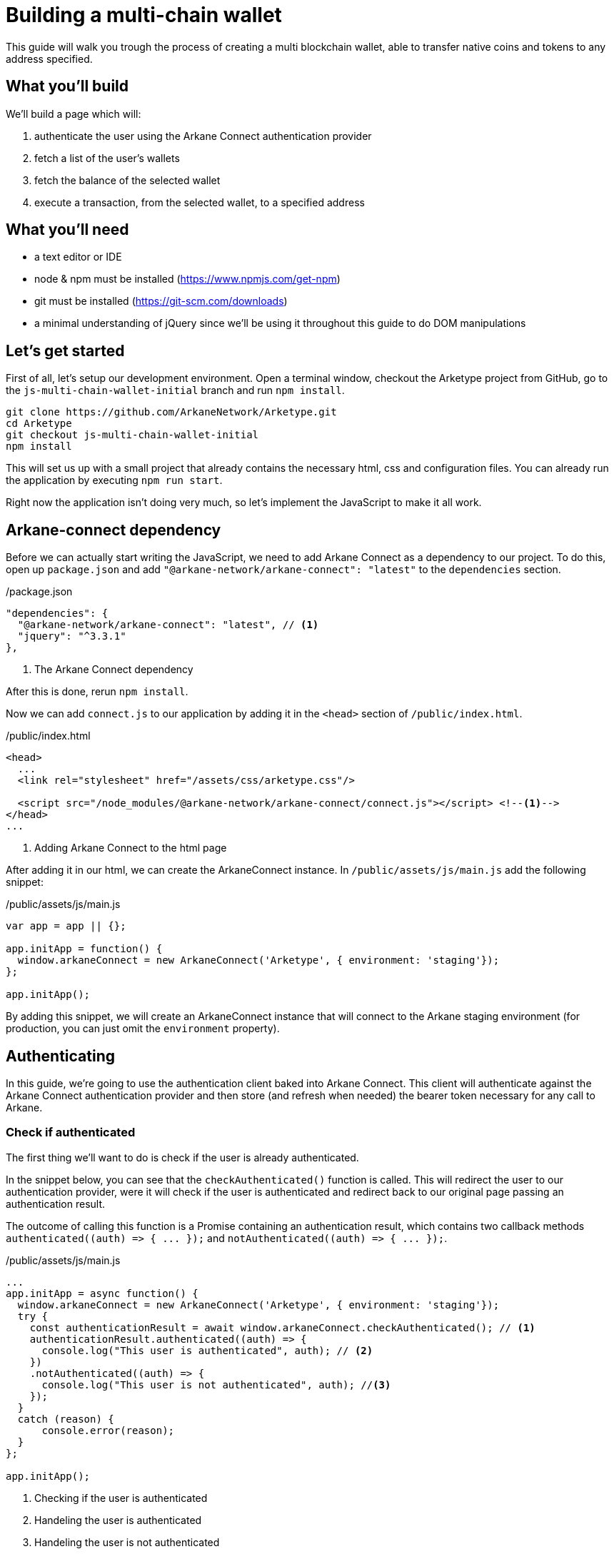 = Building a multi-chain wallet

This guide will walk you trough the process of creating a multi blockchain wallet, able to transfer native coins and tokens to any address specified.


== What you'll build

We'll build a page which will:

1. authenticate the user using the Arkane Connect authentication provider
2. fetch a list of the user's wallets
3. fetch the balance of the selected wallet
4. execute a transaction, from the selected wallet, to a specified address


== What you'll need

* a text editor or IDE
* node & npm must be installed (https://www.npmjs.com/get-npm[])
* git must be installed (https://git-scm.com/downloads[])
* a minimal understanding of jQuery since we'll be using it throughout this guide to do DOM manipulations

== Let's get started

First of all, let's setup our development environment. Open a terminal window, checkout the Arketype project from GitHub, go to the `js-multi-chain-wallet-initial` branch and run `npm install`.
[source, bash]
----
git clone https://github.com/ArkaneNetwork/Arketype.git
cd Arketype
git checkout js-multi-chain-wallet-initial
npm install
----

This will set us up with a small project that already contains the necessary html, css and configuration files. You can already run the application by executing `npm run start`.

Right now the application isn't doing very much, so let's implement the JavaScript to make it all work.

== Arkane-connect dependency

Before we can actually start writing the JavaScript, we need to add Arkane Connect as a dependency to our project. To do this, open up `package.json` and add `"@arkane-network/arkane-connect": "latest"` to the `dependencies` section.

./package.json
[source,json]
----
"dependencies": {
  "@arkane-network/arkane-connect": "latest", // <1>
  "jquery": "^3.3.1"
},
----
<1> The Arkane Connect dependency

After this is done, rerun `npm install`.

Now we can add `connect.js` to our application by adding it in the `<head>` section of `/public/index.html`.

./public/index.html
[source,html]
----
<head>
  ...
  <link rel="stylesheet" href="/assets/css/arketype.css"/>

  <script src="/node_modules/@arkane-network/arkane-connect/connect.js"></script> <!--1-->
</head>
...
----
<1> Adding Arkane Connect to the html page

After adding it in our html, we can create the ArkaneConnect instance. In `/public/assets/js/main.js` add the following snippet:

./public/assets/js/main.js
[source,javascript]
----
var app = app || {};

app.initApp = function() {
  window.arkaneConnect = new ArkaneConnect('Arketype', { environment: 'staging'});
};

app.initApp();
----

By adding this snippet, we will create an ArkaneConnect instance that will connect to the Arkane staging environment (for production, you can just omit the `environment` property).

== Authenticating

In this guide, we're going to use the authentication client baked into Arkane Connect. This client will authenticate against the Arkane Connect authentication provider and then store (and refresh when needed) the bearer token necessary for any call to Arkane.

=== Check if authenticated
The first thing we'll want to do is check if the user is already authenticated.

In the snippet below, you can see that the `checkAuthenticated()` function is called. This will redirect the user to our authentication provider, were it will check if the user is authenticated and redirect back to our original page passing an authentication result.

The outcome of calling this function is a Promise containing an authentication result, which contains two callback methods `+authenticated((auth) => { ... });+` and `+notAuthenticated((auth) => { ... });+`.

./public/assets/js/main.js
[source,javascript]
----
...
app.initApp = async function() {
  window.arkaneConnect = new ArkaneConnect('Arketype', { environment: 'staging'});
  try {
    const authenticationResult = await window.arkaneConnect.checkAuthenticated(); // <1>
    authenticationResult.authenticated((auth) => {
      console.log("This user is authenticated", auth); // <2>
    })
    .notAuthenticated((auth) => {
      console.log("This user is not authenticated", auth); //<3>
    });
  }
  catch (reason) {
      console.error(reason);
  }
};

app.initApp();
----
<1> Checking if the user is authenticated
<2> Handeling the user is authenticated
<3> Handeling the user is not authenticated

=== Handling the authentication outcome
Let's make the authentication outcome determine if the user sees a 'Login'-link or the wallet application.


We'll extend the authenticated handler so that it adds the `logged-in` class to the `<body>` element of our page. This will let the CSS in `/public/assets/css/auth.css` handle the displaying and hiding of the correct section.

./public/assets/js/main.js
[source,javascript]
----
...
try {
  const authenticationResult = await window.arkaneConnect.checkAuthenticated();
  authenticationResult.authenticated((auth) => {
    console.log("This user is authenticated", auth);
    document.body.classList.add('logged-in'); // <1>
    $('#auth-username').text(auth.idTokenParsed.name); // <2>
  })
  .notAuthenticated((auth) => {
    console.log("This user is not authenticated", auth);
  });
}
...
----
<1> Adding the `logged-in` class
<2> Displaying the logged in user's name

=== Login / Logout

Next we'll want to allow the user to authenticate when he clicks the login-link and logout when he calls the logout-link.

We'll do this by adding 'click' event listeners to the bottom of our script. These will handle a click by calling the `arkaneConnect.authenticate()` or `arkaneConnect.logout()` respectively.

./public/assets/js/main.js
[source,javascript]
----
...
app.initApp();

document.getElementById('auth-loginlink').addEventListener('click', function(e) {
  e.preventDefault();
  window.arkaneConnect.authenticate(); // <1>
});

document.getElementById('auth-logout').addEventListener('click', function(e) {
  e.preventDefault();
  window.arkaneConnect.logout(); // <2>
});
----
<1> Authenticate the user
<2> Log the user out

That's it, we've now integrated the authentication client of Arkane Connect. It checks if we're authenticated and displays a login- / logout-link when appropriate.

== Fetch the user's wallets

We can fetch the user's wallets using the Arkane Connect API which can be accessed by calling `arkaneConnect.api`. This API is a JavaScript proxy to the http endpoints exposed on https://api.arkane.network[] footnote:[More documentation can be found on https://api.arkane.network/docs/index.html[]]. By using it, you don't have to construct and execute the http calls yourself.

For this example we'll extend the `authenticated(...)` handler so that it fetches the user's wallets right after he logs in, convert the array to a map (where the key is `id`), store the map in local storage and populate the wallets `<select>` with them.

./public/assets/js/main.js
[source,javascript]
----
...
try {
  const authenticationResult = await window.arkaneConnect.checkAuthenticated();

  authenticationResult.authenticated(async (auth) => { // <1>
    console.log("This user is authenticated", auth);
    document.body.classList.add('logged-in');
    $('#auth-username').text(auth.idTokenParsed.name);

    try {
        const wallets = await window.arkaneConnect.api.getWallets(); // <2>
        const walletsMap = app.convertArrayToMap(wallets, 'id'); // <3>
        localStorage.setItem('wallets', JSON.stringify(walletsMap)); // <4>
        app.populateWalletsSelect(wallets); <5>
    }
    catch (err) {
        console.error('Something went wrong while fetching the user\'s wallets');
    }
  })
  .notAuthenticated((auth) => {
    console.log("This user is not authenticated", auth);
  });
}
...

// Below the app.initApp(...) function //
...
app.convertArrayToMap = (array, key) => {
  return array.reduce((obj, item) => {
    obj[item[key]] = item;
    return obj;
  }, {});
};

app.populateWalletsSelect = (wallets) => {
  const walletsSelect = $('#wallets-select');
  wallets.forEach((wallet) => {
    walletsSelect.append($('<option>', { value : wallet.id }).text(wallet.address));
  });
};
...
----
<1> Added `async` to the function to be able to use `await`
<2> Fetch the wallets using the Arkane Connect API
<3> Convert the array of wallets to a map with 'id' as key
<4> Populate the wallets `<select>`

== Manage Wallets

The first time a user enters the application, he needs to give access for our application to access at least one of his wallets. To do this he will need to go to Arkane Connect's `Manage wallets` page. +
This page displays all the user's wallets for a specified blockchain and allows him to give our application access to one or more of them. He can also create a new wallet or import an existing one, which our application will then be able to access.

To redirect the user to the `Manage wallets` page, we should call `arkaneConnect.manageWallets(blockchain)`. Let's do this right after we've gotten the user's wallets. If no wallets are returned, we'll redirect the user to the manage wallets page (for Ethereum wallets).

./public/assets/js/main.js
[source,javascript]
----
...
try {
  const wallets = await window.arkaneConnect.api.getWallets();
  if (wallets.length > 0) { <1>
    const walletsMap = app.convertArrayToMap(wallets, 'id');
    localStorage.setItem('wallets', JSON.stringify(walletsMap));
    app.populateWalletsSelect(wallets);
  } else {
    window.arkaneConnect.manageWallets('ETHEREUM'); <2>
  }
}
...
----
<1> Check if the user already has wallets linked to our application
<2> If no wallets are linked, redirect the user to the `Manage wallets` page (for Ethereum)

We'll also want `Manage wallets` links so that the user can go to the page without being automatically redirected somehow. To do this, we'll add 'click' event listeners to the links already on the page, which will redirect the user to the `Manage wallets` page for the correct blockchain.

./public/assets/js/main.js
[source,javascript]
----
// At the bottom of the file //
...
document.getElementById('manage-eth-wallets').addEventListener('click', function(event) {
  event.preventDefault();
  window.arkaneConnect.manageWallets('ETHEREUM'); <1>
});

document.getElementById('manage-vechain-wallets').addEventListener('click', function(event) {
  event.preventDefault();
  window.arkaneConnect.manageWallets('VECHAIN'); <2>
});
----
<1> Manage Ethereum wallets
<2> Manage VeChain wallets

== Show wallet details
When the user selects a wallet in the wallets `<select>`, we would like to show some details of it.

First, we're going to populate and show `wallet-balance` and `wallet-gas-balance` when the `<select>` value changes, by adding a 'change' event listener on `wallets-select`

./public/assets/js/main.js
[source,javascript]
----
// At the bottom of the file //
...

document.getElementById('wallets-select').addEventListener('change', function(event) {
  event.preventDefault();
  if(event.target.value) {
    const wallets = JSON.parse(localStorage.getItem('wallets')); // <1>
    const wallet = wallets[event.target.value]; // <1>
    const balance = wallet.balance; // <1>
    $('#wallet-balance').html(`${balance.balance} ${balance.symbol}`); // <2>
    $('#wallet-gas-balance').html(`${balance.gasBalance} ${balance.gasSymbol}`); // <3>
    $('#wallet-details').removeClass('hidden');
  }
  else {
    $('#wallet-details').addClass('hidden');
  }
});
----
<1> Fetching the wallet (+ balance) from localStorage
<2> Displaying the token balance
<3> Displaying the gas balance

Next we would like to show the tokens that are available for this wallet. We can fetch these using `arkaneConnect.api.getTokenBalances(walletId)`. Let's extend the 'change' event listener to do this.

./public/assets/js/main.js
[source,javascript]
----
document.getElementById('wallets-select')
        .addEventListener('change', async function(event) { // <1>
  event.preventDefault();
  if (event.target.value) {
    const wallets = JSON.parse(localStorage.getItem('wallets'));
    const wallet = wallets[event.target.value];
    $('#wallet-balance').html(`${wallet.balance.balance} ${wallet.balance.symbol}`);
    $('#wallet-gas-balance').html(`${wallet.balance.gasBalance} ${wallet.balance.gasSymbol}`);

    const tokenBalances = await window.arkaneConnect.api.getTokenBalances(wallet.id); // <2>
    $('#wallet-tokens').html(tokenBalances.map(
      (tokenBalance) => `${tokenBalance.balance} ${tokenBalance.symbol}`).join('<br/>') // <3>
    );

    $('#wallet-details').removeClass('hidden');
  }
  else {
    $('#wallet-details').addClass('hidden');
  }
});
----
<1> Making the callback function `async` so that we can use `await`
<2> Fetching the token balances for our wallet
<3> Displaying the token balances

== Show transaction form
The main feature of our multi-chain wallet is the transaction functionality. In `/public/index.html` there is already a form present. We're going to extend `wallets-select` 'change' event listener so that it pre-fills the walletId and populates a `<select>` to select the token the user wants to transfer.

./public/assets/js/main.js
[source,javascript]
----
...
  $('#wallet-details').removeClass('hidden');

  $('#transaction-from').val(wallet.id); // <1>
  $('#secret-type').val(wallet.secretType); // <2>
  app.preFillTransactionTokens(wallet, tokenBalances); <3>
  $('#transaction').removeClass('hidden');
}
----
<1> Pre-filling the wallet id
<2> Pre-filling the secretType (AKA the type of blockchain)
<3> Pre-filling the tokens

Just for the sake of completeness, you can find the code of the `app.preFillTransactionTokens(...)` function below.

./public/assets/js/main.js
[source,javascript]
----
...
app.preFillTransactionTokens = (wallet, tokenBalances) => {
    const transactionTokens = $('#transaction-token');
    transactionTokens.empty();
    transactionTokens.append($('<option>', {value: ''}).text(wallet.balance.symbol));
    tokenBalances.forEach((tokenBalance) => {
        transactionTokens.append(
            $('<option>', {value: tokenBalance.tokenAddress}).text(tokenBalance.symbol)
        );
    });
};
...
----


== Executing the transaction
To wrap things up, we'll want to execute a transaction. Using Arkane Connect, this is done by creating a new `Signer` via `arkaneConnect.createSigner()` and then calling its `signer.executeTransaction(genericTransactionRequest)` function.

We'll implement this by adding a `submit` event listener on the form to process the transaction.

IMPORTANT: If you're executing a transaction in an event handler (as in the example below), create the signer at the very beginning of your listener function. Otherwise the popup blocker of the browser might block the signer popup.

./public/assets/js/main.js
[source,javascript]
----
// At the bottom of the file //
...

document.getElementById('transaction-form').addEventListener('submit', async (e) => {
  e.preventDefault();
  const signer = window.arkaneConnect.createSigner(); // <1>

  try {
    const transactionResult = await signer.executeTransaction( // <2>
      {
        walletId: $("#transaction-form input[name='from']").val(), // <3>
        to: $("#transaction-form input[name='to']").val(), // <3>
        value: ($("#transaction-form input[name='amount']").val()), // <3>
        secretType: $("#transaction-form input[name='secretType']").val(), // <3>
        tokenAddress: $("#transaction-form select[name='tokenAddress']").val(), // <3>
      }
    );
    console.log(transactionResult.result.transactionHash);  // <4>
  }
  catch (reason) {
    console.error(reason);
  }
});
----
<1> Creating the signer instance (+ opening the popup)
<2> Execute the transaction
<3> Passing the form data
<4> Logging the transactionHash to the console

== Summary
Congratulations! You've just build a fully functional multi-chain wallet.

Here's an overview of what we've covered:

1. We integrated the Arkane Connect authentication client
2. We fetched a user's Arkane wallets
3. We enabled the user to manage the wallets connected to our application
4. We fetched a wallet's token balance
5. We enabled the user to execute a transaction from one of his wallets


